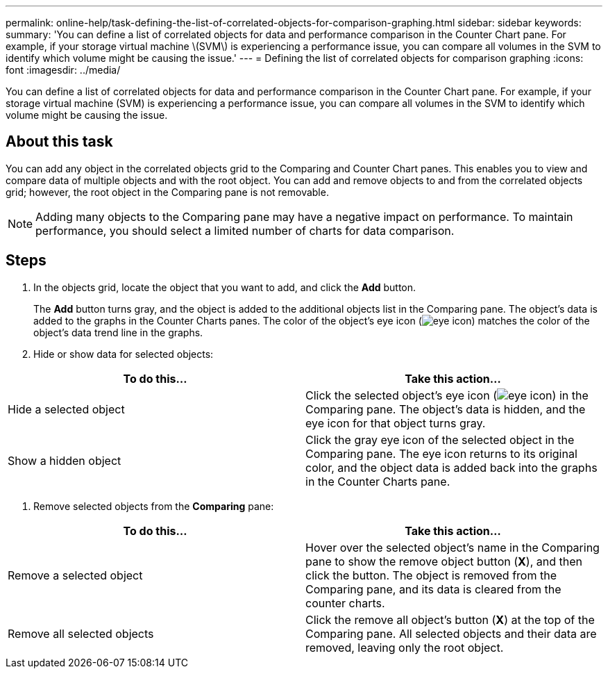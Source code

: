 ---
permalink: online-help/task-defining-the-list-of-correlated-objects-for-comparison-graphing.html
sidebar: sidebar
keywords: 
summary: 'You can define a list of correlated objects for data and performance comparison in the Counter Chart pane. For example, if your storage virtual machine \(SVM\) is experiencing a performance issue, you can compare all volumes in the SVM to identify which volume might be causing the issue.'
---
= Defining the list of correlated objects for comparison graphing
:icons: font
:imagesdir: ../media/

[.lead]
You can define a list of correlated objects for data and performance comparison in the Counter Chart pane. For example, if your storage virtual machine (SVM) is experiencing a performance issue, you can compare all volumes in the SVM to identify which volume might be causing the issue.

== About this task

You can add any object in the correlated objects grid to the Comparing and Counter Chart panes. This enables you to view and compare data of multiple objects and with the root object. You can add and remove objects to and from the correlated objects grid; however, the root object in the Comparing pane is not removable.

[NOTE]
====
Adding many objects to the Comparing pane may have a negative impact on performance. To maintain performance, you should select a limited number of charts for data comparison.
====

== Steps

. In the objects grid, locate the object that you want to add, and click the *Add* button.
+
The *Add* button turns gray, and the object is added to the additional objects list in the Comparing pane. The object's data is added to the graphs in the Counter Charts panes. The color of the object's eye icon (image:../media/eye-icon.gif[]) matches the color of the object's data trend line in the graphs.

. Hide or show data for selected objects:

[cols="2*",options="header"]
|===
| To do this...| Take this action...
a|
Hide a selected object
a|
Click the selected object's eye icon (image:../media/eye-icon.gif[]) in the Comparing pane.     The object's data is hidden, and the eye icon for that object turns gray.
a|
Show a hidden object
a|
Click the gray eye icon of the selected object in the Comparing pane.     The eye icon returns to its original color, and the object data is added back into the graphs in the Counter Charts pane.
|===

. Remove selected objects from the *Comparing* pane:

[cols="2*",options="header"]
|===
| To do this...| Take this action...
a|
Remove a selected object
a|
Hover over the selected object's name in the Comparing pane to show the remove object button (*X*), and then click the button.    The object is removed from the Comparing pane, and its data is cleared from the counter charts.
a|
Remove all selected objects
a|
Click the remove all object's button (*X*) at the top of the Comparing pane.    All selected objects and their data are removed, leaving only the root object.
|===
